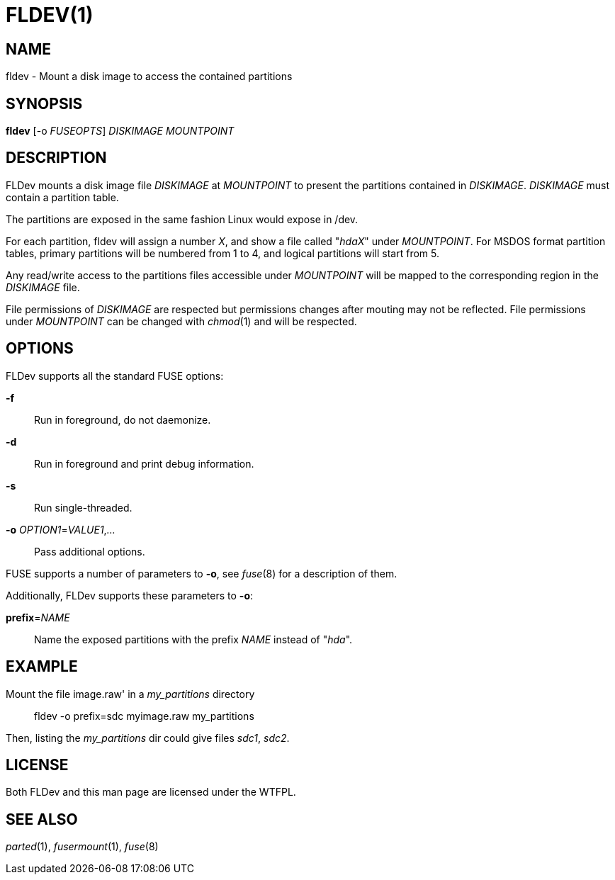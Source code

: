 FLDEV(1)
========

NAME
----
fldev - Mount a disk image to access the contained partitions

SYNOPSIS
--------

*fldev* [-o 'FUSEOPTS'] 'DISKIMAGE' 'MOUNTPOINT'

DESCRIPTION
-----------

FLDev mounts a disk image file 'DISKIMAGE' at 'MOUNTPOINT' to present the partitions contained in 'DISKIMAGE'.
'DISKIMAGE' must contain a partition table.

The partitions are exposed in the same fashion Linux would expose in /dev.

For each partition, fldev will assign a number 'X', and show a file called "'hdaX'" under 'MOUNTPOINT'. For MSDOS format partition tables, primary partitions will be numbered from 1 to 4, and logical partitions will start from 5.

Any read/write access to the partitions files accessible under 'MOUNTPOINT' will be mapped to the corresponding region in the 'DISKIMAGE' file.

File permissions of 'DISKIMAGE' are respected but permissions changes after mouting may not be reflected.
File permissions under 'MOUNTPOINT' can be changed with 'chmod'(1) and will be respected.

OPTIONS
-------

FLDev supports all the standard FUSE options:

*-f*::
  Run in foreground, do not daemonize.

*-d*::
  Run in foreground and print debug information.

*-s*::
  Run single-threaded.

*-o* 'OPTION1'='VALUE1','...'::
  Pass additional options.

FUSE supports a number of parameters to *-o*, see 'fuse'(8) for a description of them.

Additionally, FLDev supports these parameters to *-o*:

*prefix*='NAME'::
  Name the exposed partitions with the prefix 'NAME' instead of "'hda'".


EXAMPLE
-------

Mount the file image.raw' in a 'my_partitions' directory::
  fldev -o prefix=sdc myimage.raw my_partitions

Then, listing the 'my_partitions' dir could give files 'sdc1', 'sdc2'.

LICENSE
-------
Both FLDev and this man page are licensed under the WTFPL.

SEE ALSO
--------
'parted'(1), 'fusermount'(1), 'fuse'(8)
